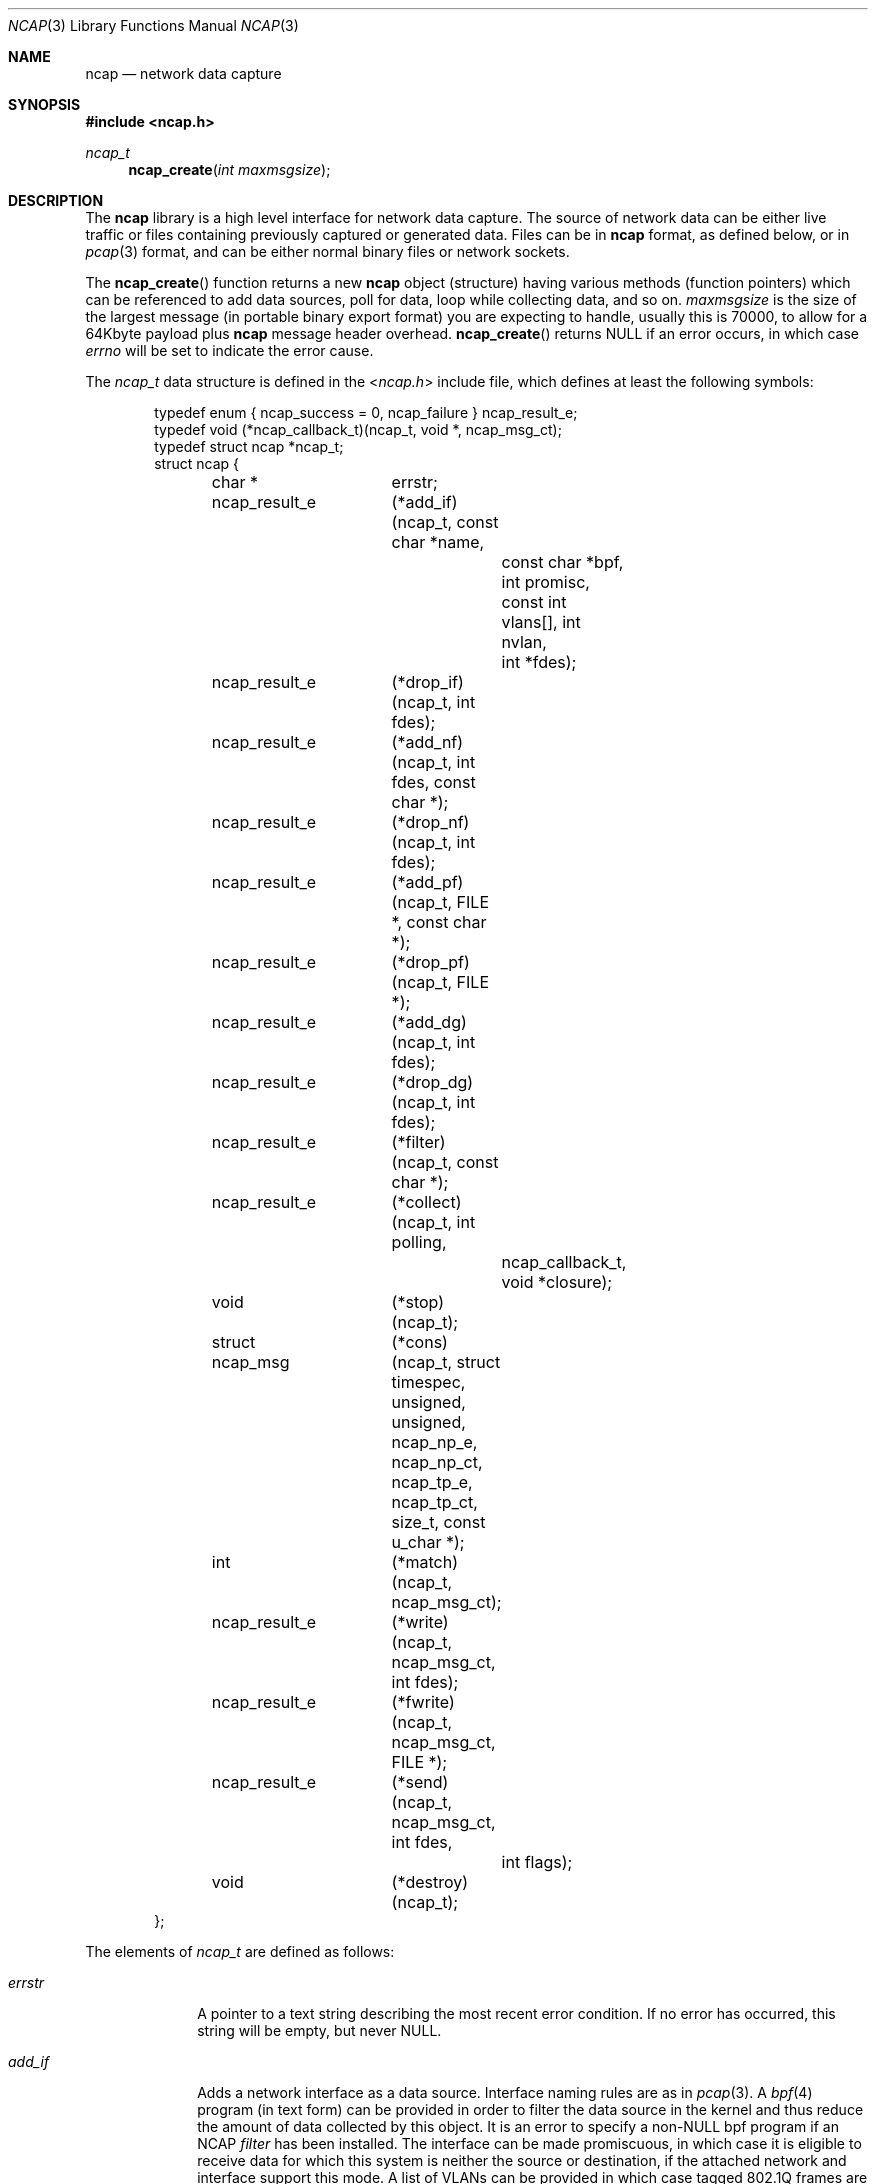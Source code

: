 .\" $Id$
.\"
.\" Copyright (c) 2007 by Internet Systems Consortium, Inc. ("ISC")
.\"
.\" Permission to use, copy, modify, and/or distribute this software for any
.\" purpose with or without fee is hereby granted, provided that the above
.\" copyright notice and this permission notice appear in all copies.
.\"
.\" THE SOFTWARE IS PROVIDED "AS IS" AND ISC DISCLAIMS ALL WARRANTIES
.\" WITH REGARD TO THIS SOFTWARE INCLUDING ALL IMPLIED WARRANTIES OF
.\" MERCHANTABILITY AND FITNESS.  IN NO EVENT SHALL ISC BE LIABLE FOR
.\" ANY SPECIAL, DIRECT, INDIRECT, OR CONSEQUENTIAL DAMAGES OR ANY DAMAGES
.\" WHATSOEVER RESULTING FROM LOSS OF USE, DATA OR PROFITS, WHETHER IN AN
.\" ACTION OF CONTRACT, NEGLIGENCE OR OTHER TORTIOUS ACTION, ARISING OUT
.\" OF OR IN CONNECTION WITH THE USE OR PERFORMANCE OF THIS SOFTWARE.
.\"
.Dd August, 2007
.Dt NCAP 3
.Os
.Sh NAME
.Nm ncap
.Nd "network data capture"
.Sh SYNOPSIS
.In ncap.h
.Ft ncap_t
.Fn ncap_create "int maxmsgsize"
.Sh DESCRIPTION
The
.Nm ncap
library is a high level interface for network data capture.  The source of
network data can be either live traffic or files containing previously
captured or generated data.  Files can be in
.Nm ncap
format, as defined below, or in
.Xr pcap 3
format, and can be either normal binary files or network sockets.
.Pp
The
.Fn ncap_create
function returns a new
.Nm ncap
object (structure) having various methods (function pointers) which can be
referenced to add data sources, poll for data, loop while collecting data,
and so on.
.Fa maxmsgsize
is the size of the largest message (in portable binary export format) you
are expecting to handle, usually this is 70000, to allow for a 64Kbyte
payload plus
.Nm ncap
message header overhead.
.Fn ncap_create
returns
.Dv NULL
if an error occurs, in which case
.Va errno
will be set to indicate the error cause.
.Pp
The
.Ft ncap_t
data structure is defined in the
.In ncap.h
include file, which defines at least the following symbols:
.Bd -literal -offset indent
typedef enum { ncap_success = 0, ncap_failure } ncap_result_e;
typedef void (*ncap_callback_t)(ncap_t, void *, ncap_msg_ct);
typedef struct ncap *ncap_t;
struct ncap {
	char *		errstr;
	ncap_result_e	(*add_if)(ncap_t, const char *name,
				  const char *bpf, int promisc,
				  const int vlans[], int nvlan,
				  int *fdes);
	ncap_result_e	(*drop_if)(ncap_t, int fdes);
	ncap_result_e	(*add_nf)(ncap_t, int fdes, const char *);
	ncap_result_e	(*drop_nf)(ncap_t, int fdes);
	ncap_result_e	(*add_pf)(ncap_t, FILE *, const char *);
	ncap_result_e	(*drop_pf)(ncap_t, FILE *);
	ncap_result_e	(*add_dg)(ncap_t, int fdes);
	ncap_result_e	(*drop_dg)(ncap_t, int fdes);
	ncap_result_e	(*filter)(ncap_t, const char *);
	ncap_result_e	(*collect)(ncap_t, int polling,
				   ncap_callback_t,
				   void *closure);
	void		(*stop)(ncap_t);
	struct ncap_msg	(*cons)(ncap_t, struct timespec,
			        unsigned, unsigned,
			        ncap_np_e, ncap_np_ct,
			        ncap_tp_e, ncap_tp_ct,
			        size_t, const u_char *);
	int		(*match)(ncap_t, ncap_msg_ct);
	ncap_result_e	(*write)(ncap_t, ncap_msg_ct, int fdes);
	ncap_result_e	(*fwrite)(ncap_t, ncap_msg_ct, FILE *);
	ncap_result_e	(*send)(ncap_t, ncap_msg_ct, int fdes,
				int flags);
	void		(*destroy)(ncap_t);
};
.Ed
.Pp
The elements of
.Ft ncap_t
are defined as follows:
.Bl -tag -width "watch_fd"
.It Va errstr
A pointer to a text string describing the most recent error condition.
If no error has occurred, this string will be empty, but never
.Dv NULL .
.It Va add_if
Adds a network interface as a data source.  Interface naming rules are as in
.Xr pcap 3 .
A
.Xr bpf 4
program (in text form) can be provided in order to filter the data source in
the kernel and thus reduce the amount of data collected by this object.  It
is an error to specify a non-NULL bpf program if an NCAP
.Va filter
has been installed.  The interface can be made promiscuous, in which case it
is eligible to receive data for which this system is neither the source or
destination, if the attached network and interface support this mode.  A list
of VLANs can be provided in which case tagged 802.1Q frames are eligible and
will be collected if their tag number is on the provided list.  If the list
contains only VLAN tag number zero (0) then all tagged frames will be
eligible.  The file descriptor opened for this interface can be returned in
order to be used by
.Xr select 2
or in
.Va drop_if
as defined below.
.It Va drop_if
Removes the designated interface from further consideration or data collection.
.It Va add_nf
Adds a previously opened NCAP file as a data source.
.It Va drop_nf
Drops an NCAP file as a data source.
.It Va add_pf
Adds a previously opened PCAP file as a data source.
.It Va drop_pf
Drops an PCAP file as a data source.
.It Va add_dg
Adds a previously opened datagram socket as a data source.
.It Va drop_dg
Drops a datagram socket as a data source.
.It Va watch_fd
Adds a file descriptor to the set watched by
.Va collect ,
such that a readability event on this descriptor will result in the
designated
.Va watcher
callback being activated with the supplied
.Va closure .
.It Va drop_fd
Removes a file descriptor from the set being watched by
.Va collect .
.It Va filter
Installs an NCAP filter, specified as ASCII text.  It is an error to install
a filter if any interface has been added with a supplied BPF program.
.It Va collect
Run the data collection engine, either once (if polling) or continuously
(until
.Fn stop
is called).  Each collected message will be formatted into an
.Ft ncap_msg
structure and, if no filter has been installed or if the message matches
the installed filter, passed to the supplied callback along with the supplied
.Va closure .
.It Va stop
Can be called from within a
.Fn collect
.Va callback
or from within an operating system signal handler, this will end the loop
inside
.Fn collect .
.It Va cons
Returns a
.Ft ncap_msg
structure filled in according to the arguments.  It's wise to use this
rather than doing inline initialization in case new fields are added to
the
.Ft ncap_msg
structure later on.
.It Va match
Tests a supplied message against any installed filter.  Returns TRUE if no
filter is installed or if the message matches the installed filter, else FALSE.
.It Va write , Va fwrite , Va send
Exports an
.Va ncap_msg
structure to a file descriptor, file pointer, or datagram socket in portable
binary format.  If no message is supplied (e.g.,
.Dv NULL )
, a "file header" is output,
containing a magic number and the
.Nm ncap
library version number.  A file header must be the first thing in an
.Nm ncap
file, and should be sent periodically on a datagram socket.  If the result is
.It Va ncap_failure
then
.Xr errno
will have been set by an underlying failed system call.
.It Va destroy
Release all resources held by this
.Nm ncap
object, including heap memory and underlying
.Xr pcap 3
objects.  Standard I/O files as provided to
.Fn add_pf
are not closed here and are the responsibility of the caller.
.El
.Sh "Message Formats"
An in-memory
.Nm
message has the following structure:
.Bd -literal -offset indent
typedef enum { ncap_ip4 = 0, ncap_ip6 } ncap_np_e;
typedef union ncap_np *ncap_np_t;
typedef const union ncap_np *ncap_np_ct;
union ncap_np {
	struct {
		struct in_addr src, dst;
	} ip4;
	struct {
		struct in6_addr src, dst;
	} ip6;
};

typedef enum { ncap_udp = 0, ncap_tcp } ncap_tp_e;
typedef union ncap_tp *ncap_tp_t;
typedef const union ncap_tp *ncap_tp_ct;
union ncap_tp {
	struct {
		unsigned	sport, dport;
	} udp;
	struct {
		unsigned	sport, dport;
		unsigned	offset;
		unsigned	flags;
	} tcp;
};
#define	ncap_tcp_syn	0x0001	/* first segment */
#define	ncap_tcp_fin	0x0002	/* last segment */
#define	ncap_tcp_rst	0x0004	/* session reset */
#define	ncap_tcp_sum	0x0008	/* checksum failed */

typedef struct ncap_msg *ncap_msg_t;
typedef const struct ncap_msg *ncap_msg_ct;
struct ncap_msg {
	/* Fixed part. */
	struct timespec	ts;
	unsigned	user1, user2;
	ncap_np_e	np;
	ncap_tp_e	tp;
	size_t		paylen;
	/* Variable part. */
	union ncap_np	npu;
	union ncap_tp	tpu;
	const u_char *	payload;
};
.Ed
.Pp
The portable binary export format of an
.Nm ncap
message is as follows:
.Bd -literal -offset indent
Fixed part (size is 28):
	uint32_t	message length (includes self, padding)
	uint32_t	sec, nsec
	uint32_t	user1, user2
	uint16_t	network union type (includes padding)
	uint16_t	transport union type (includes padding)
	uint32_t	payload length (no padding)

Variable part (size is always evenly divisible by 4):
	u_char []	network union
	u_char []	transport union
	u_char []	payload
.Ed
.Pp
Reliable streams of portable binary format
.Nm ncap
messages should begin with a "file header", and datagram streams should
include a "file header" every so often for receiver synchronization.  A
"file header" has the following structure:
.Bl -tag -width indent -offset indent
.It Va magic
4 octets having the value of ASCII "NCAP".
.It Va vers
4 octets having the network byte order of the
.Nm ncap
version (currently 0x00 0x00 0x00 0x2a).
.El
.Sh SEE ALSO
.Xr select 2 ,
.Xr sendmsg 2 ,
.Xr writev 2 ,
.Xr pcap 3 ,
.Xr fdopen 3 ,
.Xr bpf 4
.Sh BUGS
.Nm
filters are not implemented yet, so for now, use
.Xr bpf 3
filters in
.Fn add_if .
.Sh LICENSE
Copyright (c) 2007 by Internet Systems Consortium, Inc. ("ISC")
.Pp
Permission to use, copy, modify, and/or distribute this software for any
purpose with or without fee is hereby granted, provided that the above
copyright notice and this permission notice appear in all copies.
.Pp
THE SOFTWARE IS PROVIDED "AS IS" AND ISC DISCLAIMS ALL WARRANTIES
WITH REGARD TO THIS SOFTWARE INCLUDING ALL IMPLIED WARRANTIES OF
MERCHANTABILITY AND FITNESS.  IN NO EVENT SHALL ISC BE LIABLE FOR
ANY SPECIAL, DIRECT, INDIRECT, OR CONSEQUENTIAL DAMAGES OR ANY DAMAGES
WHATSOEVER RESULTING FROM LOSS OF USE, DATA OR PROFITS, WHETHER IN AN
ACTION OF CONTRACT, NEGLIGENCE OR OTHER TORTIOUS ACTION, ARISING OUT
OF OR IN CONNECTION WITH THE USE OR PERFORMANCE OF THIS SOFTWARE.
